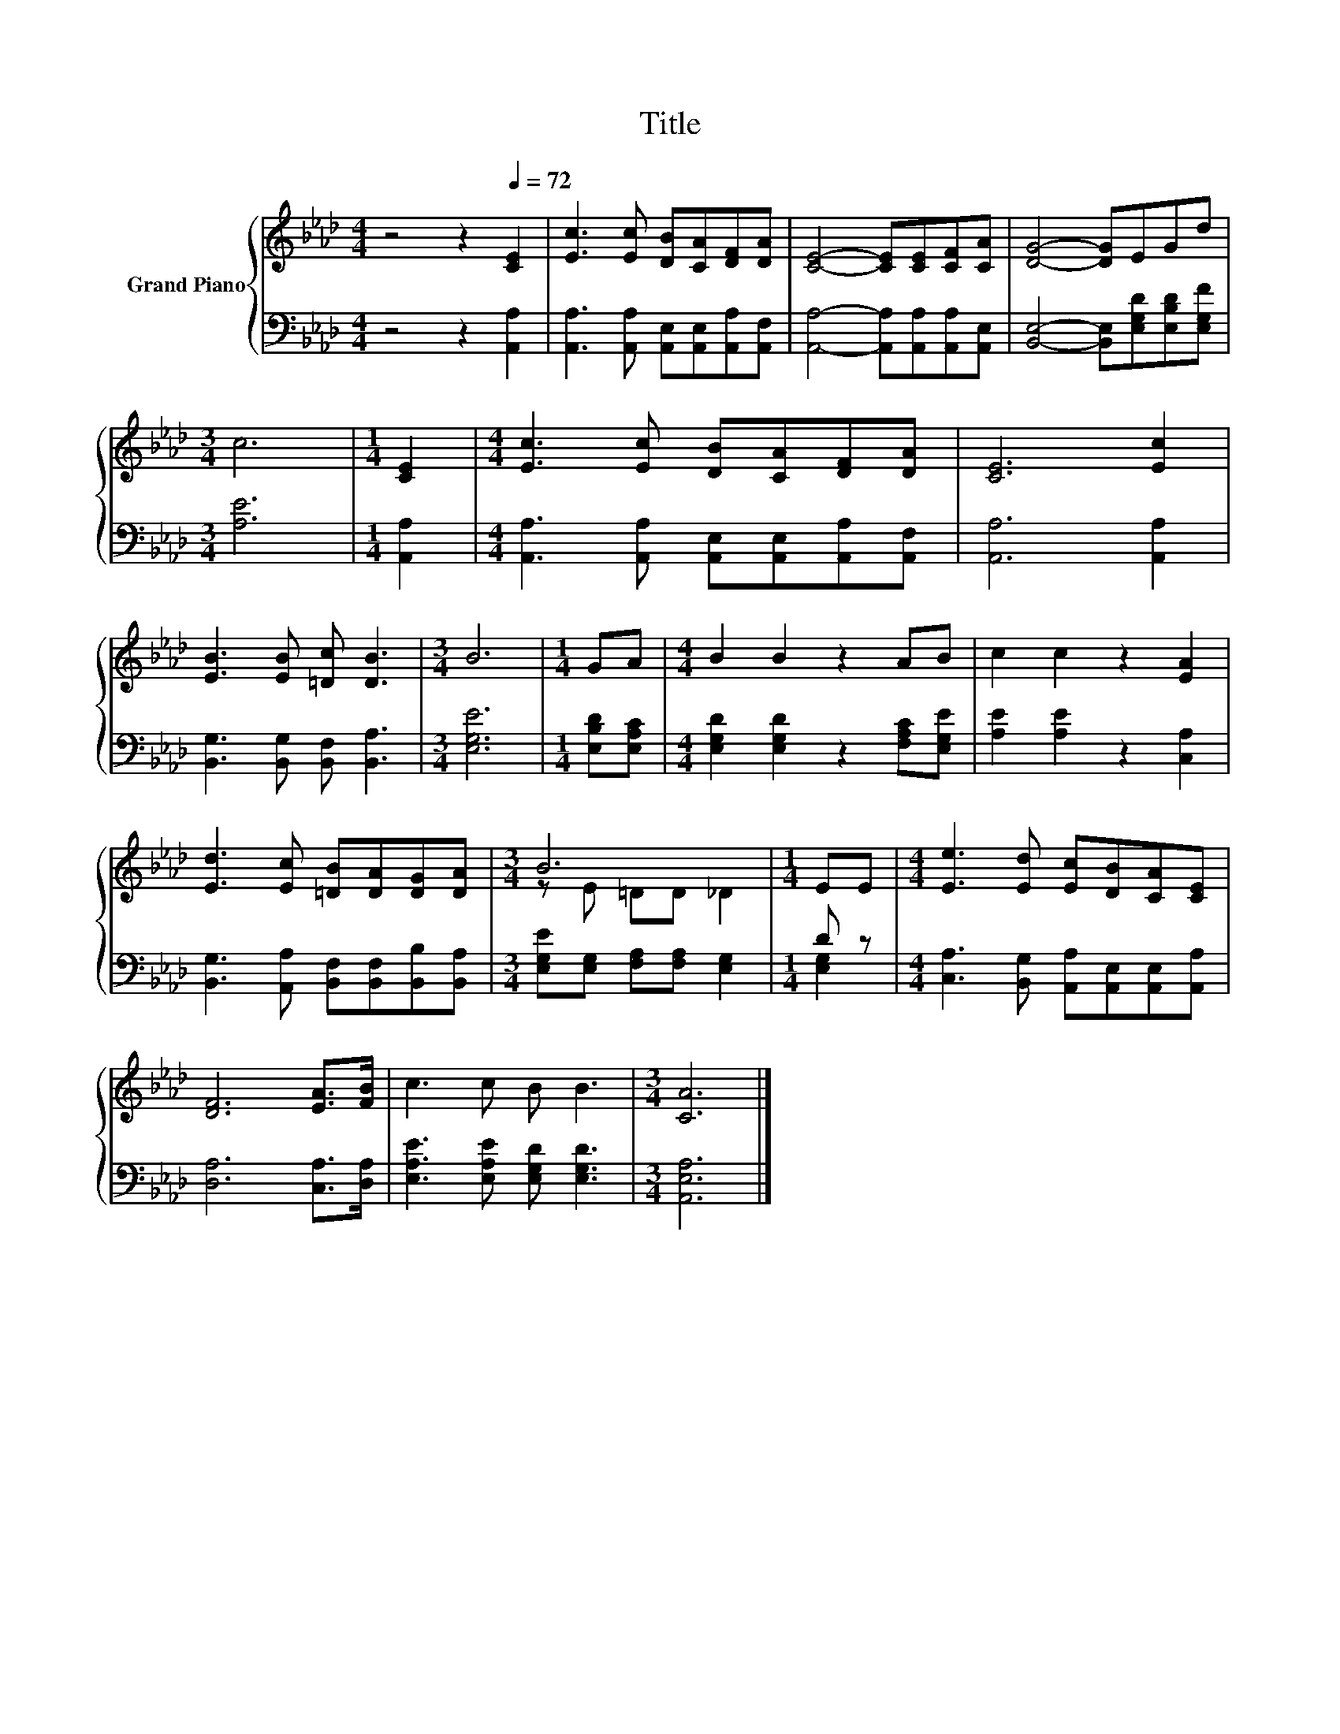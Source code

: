 X:1
T:Title
%%score { ( 1 3 ) | ( 2 4 ) }
L:1/8
M:4/4
K:Ab
V:1 treble nm="Grand Piano"
V:3 treble 
V:2 bass 
V:4 bass 
V:1
 z4 z2[Q:1/4=72] [CE]2 | [Ec]3 [Ec] [DB][CA][DF][DA] | [CE]4- [CE][CE][CF][CA] | [DG]4- [DG]EGd | %4
[M:3/4] c6 |[M:1/4] [CE]2 |[M:4/4] [Ec]3 [Ec] [DB][CA][DF][DA] | [CE]6 [Ec]2 | %8
 [EB]3 [EB] [=Dc] [DB]3 |[M:3/4] B6 |[M:1/4] GA |[M:4/4] B2 B2 z2 AB | c2 c2 z2 [EA]2 | %13
 [Ed]3 [Ec] [=DB][DA][DG][DA] |[M:3/4] B6 |[M:1/4] EE |[M:4/4] [Ee]3 [Ed] [Ec][DB][CA][CE] | %17
 [DF]6 [EA]>[FB] | c3 c B B3 |[M:3/4] [CA]6 |] %20
V:2
 z4 z2 [A,,A,]2 | [A,,A,]3 [A,,A,] [A,,E,][A,,E,][A,,A,][A,,F,] | %2
 [A,,A,]4- [A,,A,][A,,A,][A,,A,][A,,E,] | [B,,E,]4- [B,,E,][E,G,D][E,B,D][E,G,F] |[M:3/4] [A,E]6 | %5
[M:1/4] [A,,A,]2 |[M:4/4] [A,,A,]3 [A,,A,] [A,,E,][A,,E,][A,,A,][A,,F,] | [A,,A,]6 [A,,A,]2 | %8
 [B,,G,]3 [B,,G,] [B,,F,] [B,,A,]3 |[M:3/4] [E,G,E]6 |[M:1/4] [E,B,D][E,A,C] | %11
[M:4/4] [E,G,D]2 [E,G,D]2 z2 [F,A,C][E,G,E] | [A,E]2 [A,E]2 z2 [C,A,]2 | %13
 [B,,G,]3 [A,,A,] [B,,F,][B,,F,][B,,B,][B,,A,] |[M:3/4] [E,G,E][E,G,] [F,A,][F,A,] [E,G,]2 | %15
[M:1/4] D z |[M:4/4] [C,A,]3 [B,,G,] [A,,A,][A,,E,][A,,E,][A,,A,] | [D,A,]6 [C,A,]>[D,A,] | %18
 [E,A,E]3 [E,A,E] [E,G,D] [E,G,D]3 |[M:3/4] [A,,E,A,]6 |] %20
V:3
 x8 | x8 | x8 | x8 |[M:3/4] x6 |[M:1/4] x2 |[M:4/4] x8 | x8 | x8 |[M:3/4] x6 |[M:1/4] x2 | %11
[M:4/4] x8 | x8 | x8 |[M:3/4] z E =DD _D2 |[M:1/4] x2 |[M:4/4] x8 | x8 | x8 |[M:3/4] x6 |] %20
V:4
 x8 | x8 | x8 | x8 |[M:3/4] x6 |[M:1/4] x2 |[M:4/4] x8 | x8 | x8 |[M:3/4] x6 |[M:1/4] x2 | %11
[M:4/4] x8 | x8 | x8 |[M:3/4] x6 |[M:1/4] [E,G,]2 |[M:4/4] x8 | x8 | x8 |[M:3/4] x6 |] %20


